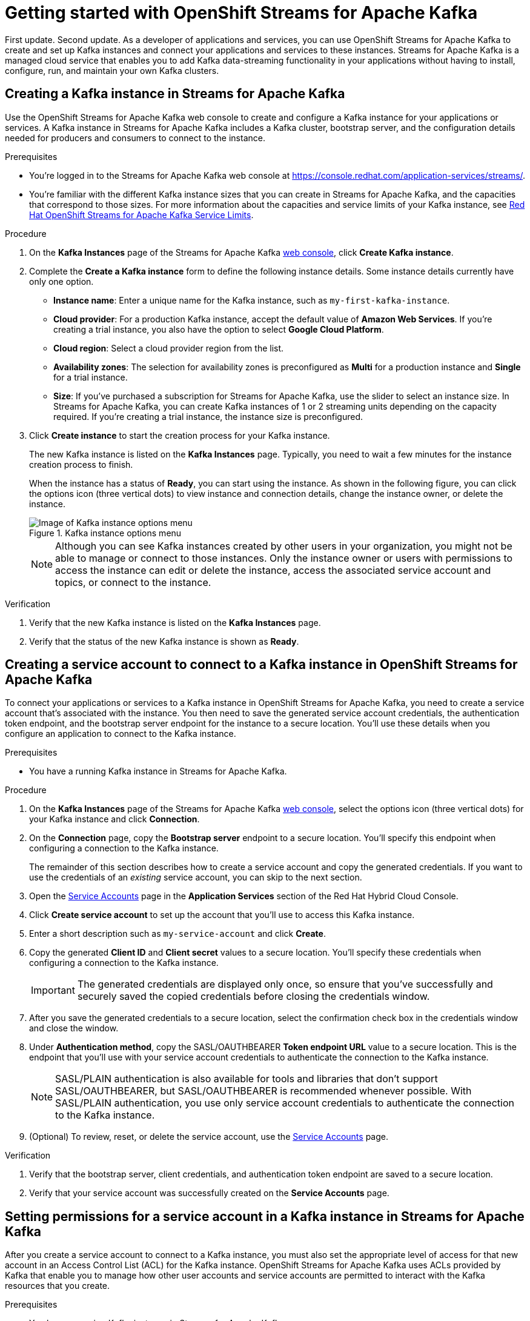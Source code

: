 ////
START GENERATED ATTRIBUTES
WARNING: This content is generated by running npm --prefix .build run generate:attributes
////

//All OpenShift Application Services
:org-name: Application Services
:product-long-rhoas: OpenShift Application Services
:product-rhoas: OpenShift Application Services
:community:
:imagesdir: ./images
:property-file-name: app-services.properties
:samples-git-repo: https://github.com/redhat-developer/app-services-guides
:base-url: https://github.com/redhat-developer/app-services-guides/tree/main/docs/
:sso-token-url: https://sso.redhat.com/auth/realms/redhat-external/protocol/openid-connect/token
:cloud-console-url: https://console.redhat.com/
:service-accounts-url: https://console.redhat.com/application-services/service-accounts
:rh-sso-url: https://sso.redhat.com

//OpenShift
:openshift: OpenShift
:osd-name: OpenShift Dedicated
:osd-name-short: OpenShift Dedicated
:rosa-name: OpenShift Service for AWS
:rosa-name-short: OpenShift Service for AWS

//OpenShift Application Services CLI
:base-url-cli: https://github.com/redhat-developer/app-services-cli/tree/main/docs/
:command-ref-url-cli: commands
:installation-guide-url-cli: rhoas/rhoas-cli-installation/README.adoc
:service-contexts-url-cli: rhoas/rhoas-service-contexts/README.adoc

//OpenShift Streams for Apache Kafka
:product-long-kafka: OpenShift Streams for Apache Kafka
:product-kafka: Streams for Apache Kafka
:product-version-kafka: 1
:service-url-kafka: https://console.redhat.com/application-services/streams/
:getting-started-url-kafka: kafka/getting-started-kafka/README.adoc
:kafka-bin-scripts-url-kafka: kafka/kafka-bin-scripts-kafka/README.adoc
:kafkacat-url-kafka: kafka/kcat-kafka/README.adoc
:quarkus-url-kafka: kafka/quarkus-kafka/README.adoc
:nodejs-url-kafka: kafka/nodejs-kafka/README.adoc
:getting-started-rhoas-cli-url-kafka: kafka/rhoas-cli-getting-started-kafka/README.adoc
:topic-config-url-kafka: kafka/topic-configuration-kafka/README.adoc
:consumer-config-url-kafka: kafka/consumer-configuration-kafka/README.adoc
:access-mgmt-url-kafka: kafka/access-mgmt-kafka/README.adoc
:metrics-monitoring-url-kafka: kafka/metrics-monitoring-kafka/README.adoc
:service-binding-url-kafka: kafka/service-binding-kafka/README.adoc
:message-browsing-url-kafka: kafka/message-browsing-kafka/README.adoc

//OpenShift Service Registry
:product-long-registry: OpenShift Service Registry
:product-registry: Service Registry
:registry: Service Registry
:product-version-registry: 1
:service-url-registry: https://console.redhat.com/application-services/service-registry/
:getting-started-url-registry: registry/getting-started-registry/README.adoc
:quarkus-url-registry: registry/quarkus-registry/README.adoc
:getting-started-rhoas-cli-url-registry: registry/rhoas-cli-getting-started-registry/README.adoc
:access-mgmt-url-registry: registry/access-mgmt-registry/README.adoc
:content-rules-registry: https://access.redhat.com/documentation/en-us/red_hat_openshift_service_registry/1/guide/9b0fdf14-f0d6-4d7f-8637-3ac9e2069817[Supported Service Registry content and rules]
:service-binding-url-registry: registry/service-binding-registry/README.adoc

//OpenShift Connectors
:connectors: Connectors
:product-long-connectors: OpenShift Connectors
:product-connectors: Connectors
:product-version-connectors: 1
:service-url-connectors: https://console.redhat.com/application-services/connectors
:getting-started-url-connectors: connectors/getting-started-connectors/README.adoc
:getting-started-rhoas-cli-url-connectors: connectors/rhoas-cli-getting-started-connectors/README.adoc
:addon-url-connectors: https://access.redhat.com/documentation/en-us/openshift_connectors/1/guide/15a79de0-8827-4bf1-b445-8e3b3eef7b01


//OpenShift API Designer
:product-long-api-designer: OpenShift API Designer
:product-api-designer: API Designer
:product-version-api-designer: 1
:service-url-api-designer: https://console.redhat.com/application-services/api-designer/
:getting-started-url-api-designer: api-designer/getting-started-api-designer/README.adoc

//OpenShift API Management
:product-long-api-management: OpenShift API Management
:product-api-management: API Management
:product-version-api-management: 1
:service-url-api-management: https://console.redhat.com/application-services/api-management/

////
END GENERATED ATTRIBUTES
////

[id="chap-getting-started"]
= Getting started with {product-long-kafka}
ifdef::context[:parent-context: {context}]
:context: getting-started

// Purpose statement for the assembly
[role="_abstract"]
First update. Second update. As a developer of applications and services, you can use {product-long-kafka} to create and set up Kafka instances and connect your applications and services to these instances. {product-kafka} is a managed cloud service that enables you to add Kafka data-streaming functionality in your applications without having to install, configure, run, and maintain your own Kafka clusters.

//For more overview information about {product-kafka}, see [variablized link to overview here https://access.redhat.com/documentation/en-us/red_hat_openshift_streams_for_apache_kafka/].


ifndef::community[]
.Prerequisites
* You have a {org-name} account.
//* You have a subscription to {product-long-kafka}. For more information about signing up, see *<@SME: Where to link?>*.
endif::[]

// Condition out QS-only content so that it doesn't appear in docs.
// All QS anchor IDs must be in this alternate anchor ID format `[#anchor-id]` because the ascii splitter relies on the other format `[id="anchor-id"]` to generate module files.
ifdef::qs[]
[#description]
====
Use the web console to create a Kafka instance, service account, and Kafka topic.
====

[#introduction]
====
Welcome to the quick start for {product-long-kafka}. In this quick start, you'll learn how to create and inspect a Kafka instance, create a service account to connect an application or service to the instance, and create a topic in the instance.
====
endif::[]

[id="proc-creating-kafka-instance_{context}"]
== Creating a Kafka instance in {product-kafka}

[role="_abstract"]
Use the {product-long-kafka} web console to create and configure a Kafka instance for your applications or services. A Kafka instance in {product-kafka} includes a Kafka cluster, bootstrap server, and the configuration details needed for producers and consumers to connect to the instance.

ifndef::qs[]
.Prerequisites
* You're logged in to the {product-kafka} web console at {service-url-kafka}[^].
* You're familiar with the different Kafka instance sizes that you can create in {product-kafka}, and the capacities that correspond to those sizes. For more information about the capacities and service limits of your Kafka instance, see https://access.redhat.com/articles/5979061[Red Hat OpenShift Streams for Apache Kafka Service Limits].
endif::[]

.Procedure
. On the *Kafka Instances* page of the {product-kafka} {service-url-kafka}[web console^], click *Create Kafka instance*.
. Complete the *Create a Kafka instance* form to define the following instance details. Some instance details currently have only one option.
* *Instance name*: Enter a unique name for the Kafka instance, such as `my-first-kafka-instance`.
* *Cloud provider*: For a production Kafka instance, accept the default value of *Amazon Web Services*. If you're creating a trial instance, you also have the option to select *Google Cloud Platform*.
* *Cloud region*: Select a cloud provider region from the list.
* *Availability zones*: The selection for availability zones is preconfigured as *Multi* for a production instance and *Single* for a trial instance.
* *Size*: If you've purchased a subscription for {product-kafka}, use the slider to select an instance size. In {product-kafka}, you can create Kafka instances of 1 or 2 streaming units depending on the capacity required. If you're creating a trial instance, the instance size is preconfigured.
+

////
//For post preview, when more options are available.
. In the *Streams for Apache Kafka* page of the web console, click *Create Kafka instance* and define the following instance details. Some values currently have only one option.
* *Instance name*: Enter a unique name for the instance, such as `my-first-kafka-instance`.
* *Cloud provider*: Select `Amazon Web Services`.
* *Cloud region*: Select `US East, N. Virginia`.
* *Availability zones*: Select `Multi`.
////

+

. Click *Create instance* to start the creation process for your Kafka instance.
+
--
The new Kafka instance is listed on the *Kafka Instances* page. Typically, you need to wait a few minutes for the instance creation process to finish.

ifdef::qs[]
When the instance has a status of *Ready*, you can start using the instance. You can click the options icon (three vertical dots) to view instance and connection details, change the instance owner, or delete the instance.
endif::[]
ifndef::qs[]
When the instance has a status of *Ready*, you can start using the instance. As shown in the following figure, you can click the options icon (three vertical dots) to view instance and connection details, change the instance owner, or delete the instance.
[.screencapture]
.Kafka instance options menu
image::sak-kafka-instance-options.png[Image of Kafka instance options menu]
endif::[]

NOTE: Although you can see Kafka instances created by other users in your organization, you might not be able to manage or connect to those instances. Only the instance owner or users with permissions to access the instance can edit or delete the instance, access the associated service account and topics, or connect to the instance.
--

.Verification
ifdef::qs[]
* Is the new Kafka instance listed on the *Kafka Instances* page?
* Is the status of the new Kafka instance shown as *Ready*?
endif::[]
ifndef::qs[]
. Verify that the new Kafka instance is listed on the *Kafka Instances* page.
. Verify that the status of the new Kafka instance is shown as *Ready*.
endif::[]

[id="proc-creating-service-account_{context}"]
== Creating a service account to connect to a Kafka instance in {product-long-kafka}

[role="_abstract"]
To connect your applications or services to a Kafka instance in {product-long-kafka}, you need to create a service account that's associated with the instance. You then need to save the generated service account credentials, the authentication token endpoint, and the bootstrap server endpoint for the instance to a secure location. You'll use these details when you configure an application to connect to the Kafka instance.

.Prerequisites
* You have a running Kafka instance in {product-kafka}.

.Procedure
. On the *Kafka Instances* page of the {product-kafka} {service-url-kafka}[web console^], select the options icon (three vertical dots) for your Kafka instance and click *Connection*.
. On the *Connection* page, copy the *Bootstrap server* endpoint to a secure location. You'll specify this endpoint when configuring a connection to the Kafka instance.
+
ifdef::qs[]
The remainder of this task describes how to create a service account and copy the generated credentials.
If you want to use the credentials of an _existing_ service account, you can skip to the next task.
endif::[]
ifndef::qs[]
The remainder of this section describes how to create a service account and copy the generated credentials.
If you want to use the credentials of an _existing_ service account, you can skip to the next section.
endif::[]

. Open the {service-accounts-url}[Service Accounts^] page in the *Application Services* section of the Red Hat Hybrid Cloud Console.
. Click *Create service account* to set up the account that you'll use to access this Kafka instance.
. Enter a short description such as `my-service-account` and click *Create*.
. Copy the generated *Client ID* and *Client secret* values to a secure location. You'll specify these credentials when configuring a connection to the Kafka instance.
+
IMPORTANT: The generated credentials are displayed only once, so ensure that you've successfully and securely saved the copied credentials before closing the credentials window.

. After you save the generated credentials to a secure location, select the confirmation check box in the credentials window and close the window.
. Under *Authentication method*, copy the SASL/OAUTHBEARER *Token endpoint URL* value to a secure location. This is the endpoint that you'll use with your service account credentials to authenticate the connection to the Kafka instance.
+
NOTE: SASL/PLAIN authentication is also available for tools and libraries that don't support SASL/OAUTHBEARER, but SASL/OAUTHBEARER is recommended whenever possible. With SASL/PLAIN authentication, you use only service account credentials to authenticate the connection to the Kafka instance.

. (Optional) To review, reset, or delete the service account, use the {service-accounts-url}[Service Accounts^] page.

.Verification
ifdef::qs[]
* Did you save the bootstrap server, client credentials, and authentication token endpoint to a secure location?
* Did you verify that your service account was successfully created in the *Service Accounts* page?
endif::[]
ifndef::qs[]
. Verify that the bootstrap server, client credentials, and authentication token endpoint are saved to a secure location.
. Verify that your service account was successfully created on the *Service Accounts* page.
endif::[]

[id="proc-setting-service-account-permissions_{context}"]
== Setting permissions for a service account in a Kafka instance in {product-kafka}

[role="_abstract"]
After you create a service account to connect to a Kafka instance, you must also set the appropriate level of access for that new account in an Access Control List (ACL) for the Kafka instance. {product-long-kafka} uses ACLs provided by Kafka that enable you to manage how other user accounts and service accounts are permitted to interact with the Kafka resources that you create.

.Prerequisites
* You have a running Kafka instance in {product-kafka}.
* You've created a service account that you want to allow to access the running Kafka instance.

.Procedure
.  In the {product-long-kafka} {service-url-kafka}[web console^], select *Kafka Instances* and then click the name of the Kafka instance that you want the service account to access.
. Click the *Access* tab to view the current ACL for this instance.
. To modify the ACL, click *Manage access*.
. In the *Manage access* dialog box, use the *Account* list to select the service account that you previously created, and click *Next*.
. Under *Assign Permissions*, use the list to select the *Consume from a topic* and the *Produce to a topic* permission options, and set all resource identifiers to `Is` and all identifier values to `*`.
+
--
These settings result in the following ACL permissions for the new service account:

.Example ACL permissions for a new service account
[cols="25%,25%,25%,25%"]
|===
h|Resource type
h|Resource identifier and value
h|Access type
h|Operation

|`Topic`

(For consuming)
|`Is` = `*`
|`Allow`
|`Read`, `Describe`

|`Consumer group`

(For consuming)
|`Is` = `*`
|`Allow`
|`Read`

|`Topic`

(For producing)
|`Is` = `*`
|`Allow`
|`Write`, `Create`, `Describe`
|===

The permissions shown in the table enable applications associated with the service account to create topics in the Kafka instance, to produce and consume messages in any topic in the instance, and to use any consumer group.

NOTE: Alternatively, you can click *Add permission* to create individual permissions as needed. For example, you can create one `Topic` entry and one `Consumer group` entry, both with `Allow` access to `All` operations. This enables both consuming and producing for the specified topic in a single entry, and enables all permissions for the consumer group in another single entry. But you must configure these entries individually without using the predefined permission options.

--
. After you add these permissions for the service account, click *Save* to finish.

.Verification
ifdef::qs[]
* Are the new permissions for the service account listed on the *Access* page of the Kafka instance?
endif::[]
ifndef::qs[]
* Verify that the new permissions for the service account are listed on the *Access* page of the Kafka instance.

[role="_additional-resources"]
.Additional resources
* {base-url}{access-mgmt-url-kafka}[Managing account access in {product-long-kafka}^]
* link:https://kafka.apache.org/documentation/#security_authz[Authorization and ACLs^] in the Apache Kafka documentation
endif::[]

[id="proc-creating-kafka-topic_{context}"]
== Creating a Kafka topic in {product-kafka}

[role="_abstract"]
After you create a Kafka instance, you can create Kafka topics to start producing and consuming messages in your applications and services.

.Prerequisites
* You have a running Kafka instance in {product-long-kafka}.

.Procedure

. In the {product-long-kafka} {service-url-kafka}[web console^], select *Kafka Instances* and then click the name of the Kafka instance that you want to add a topic to.
. Select the *Topics* tab.
ifdef::qs[]
. Click *Create topic* and follow the guided steps to define the topic details.
endif::[]
ifndef::qs[]
. Click *Create topic* and follow the guided steps to define the topic details, as shown in the figure.
+
[.screencapture]
.Guided steps to define topic details
image::sak-create-topic.png[Image of wizard to create a topic]
endif::[]
+
--
You must specify the following topic properties:

* *Topic name*: Enter a unique topic name, such as `my-first-kafka-topic`.
* *Partitions*: Set the number of partitions for this topic. This example sets the partitions value to `1`. Partitions are distinct lists of messages within a topic and enable parts of a topic to be distributed over multiple brokers in the cluster. A topic can contain one or more partitions, enabling producer and consumer loads to be scaled.
* *Message retention*: Set the message retention time and size to the relevant value and increment. This example sets the retention time to `A week` and the retention size to `Unlimited`. Message retention time is the amount of time that messages are retained in a topic before they are deleted or compacted, depending on the cleanup policy. Retention size is the maximum total size of all log segments in a partition before they are deleted or compacted.
* *Replicas*: Replicas are copies of partitions in a topic. For this release of {product-kafka}, the replica values are preconfigured. For a standard Kafka instance, the number of partition replicas for the topic is set to `3` and the minimum number of follower replicas that must be in sync with a partition leader is set to `2`. For a trial Kafka instance, the number of replicas and the minimum in-sync replica factor are both set to `1`. Partition replicas are distributed over multiple brokers in the cluster to ensure topic availability if a broker fails. When a follower replica is in sync with a partition leader, the follower replica can become the new partition leader if needed.

After you complete the topic setup, the new topic is listed on the *Topics* page. You can now start producing and consuming messages to and from this topic using applications that you connect to the Kafka instance.

ifndef::community[]
NOTE: If you try to create a topic with a number of partitions that would cause the partition limit of the Kafka instance to be exceeded, you see an error message indicating this. For more information about partition limits for Kafka instances, see https://access.redhat.com/articles/5979061[{product-long-kafka} service limits].
endif::[]

NOTE: If the topic creation is unsuccessful and you see a `400 Bad Request` error message, try to create your topic again later. This situation might occur, for example, if your selected cloud provider has a temporary availability problem that affects your Kafka instance.
--

ifdef::qs[]
. (Optional) To edit or delete the topic, click the options icon (three vertical dots) next to the topic name.
endif::[]
ifndef::qs[]
. (Optional) To edit or delete the topic, click the options icon (three vertical dots) next to the topic name, as shown in the figure.
endif::[]

.Verification
ifdef::qs[]
* Is the new Kafka topic listed on the *Topics* page?
endif::[]
ifndef::qs[]
* Verify that the new Kafka topic is listed on the *Topics* page.
endif::[]

[role="_additional-resources"]
== Additional resources
* https://console.redhat.com/application-services/streams/overview[Purchase a subscription to {product-long-kafka}]
* https://access.redhat.com/documentation/en-us/red_hat_openshift_streams_for_apache_kafka/1/guide/7d28aec8-e146-44db-a4a5-fafc1f426ca5[Configuring topics in {product-long-kafka}^]
* {base-url}{getting-started-rhoas-cli-url-kafka}[Getting started with the rhoas CLI for {product-long-kafka}^]
* {base-url-cli}{command-ref-url-cli}[CLI command reference (rhoas)^]
* {base-url}{kafkacat-url-kafka}[Configuring and connecting Kcat with {product-long-kafka}^]
* {base-url}{kafka-bin-scripts-url-kafka}[Configuring and connecting Kafka scripts with {product-long-kafka}^]
* {base-url}{quarkus-url-kafka}[Using Quarkus applications with Kafka instances in {product-long-kafka}^]

ifdef::qs[]
[#conclusion]
====
Congratulations! You successfully completed the {product-kafka} Getting Started quick start, and are now ready to use the service.

You can use either Kcat or the Kafka scripts to check that you can connect with your Kafka instance.
====
endif::[]

ifdef::parent-context[:context: {parent-context}]
ifndef::parent-context[:!context:]
